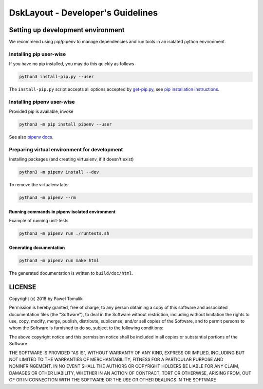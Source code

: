 DskLayout - Developer's Guidelines
==================================

Setting up development environment
----------------------------------

We recommend using pip/pipenv to manage dependencies and run tools in an
isolated python environment.

Installing pip user-wise
````````````````````````

If you have no pip installed, you may do this quickly as follows

.. code:: shell

    python3 install-pip.py --user

The ``install-pip.py`` script accepts all options accepted by `get-pip.py`_,
see `pip installation instructions`_.


Installing pipenv user-wise
```````````````````````````

Provided pip is available, invoke

.. code:: shell

    python3 -m pip install pipenv --user

See also `pipenv docs`_.

Preparing virtual environment for development
`````````````````````````````````````````````

Installing packages (and creating virtualenv, if it doesn't exist)

.. code:: shell

    python3 -m pipenv install --dev

To remove the virtualenv later

.. code:: shell

    python3 -m pipenv --rm


Running commands in pipenv isolated environment
^^^^^^^^^^^^^^^^^^^^^^^^^^^^^^^^^^^^^^^^^^^^^^^

Example of running unit-tests

.. code:: shell

    python3 -m pipenv run ./runtests.sh

Generating documentation
^^^^^^^^^^^^^^^^^^^^^^^^

.. code:: shell

    python3 -m pipenv run make html

The generated documentation is written to ``build/doc/html``.

LICENSE
-------

Copyright (c) 2018 by Pawel Tomulik

Permission is hereby granted, free of charge, to any person obtaining a copy
of this software and associated documentation files (the "Software"), to deal
in the Software without restriction, including without limitation the rights
to use, copy, modify, merge, publish, distribute, sublicense, and/or sell
copies of the Software, and to permit persons to whom the Software is
furnished to do so, subject to the following conditions:

The above copyright notice and this permission notice shall be included in all
copies or substantial portions of the Software.

THE SOFTWARE IS PROVIDED "AS IS", WITHOUT WARRANTY OF ANY KIND, EXPRESS OR
IMPLIED, INCLUDING BUT NOT LIMITED TO THE WARRANTIES OF MERCHANTABILITY,
FITNESS FOR A PARTICULAR PURPOSE AND NONINFRINGEMENT. IN NO EVENT SHALL THE
AUTHORS OR COPYRIGHT HOLDERS BE LIABLE FOR ANY CLAIM, DAMAGES OR OTHER
LIABILITY, WHETHER IN AN ACTION OF CONTRACT, TORT OR OTHERWISE, ARISING FROM,
OUT OF OR IN CONNECTION WITH THE SOFTWARE OR THE USE OR OTHER DEALINGS IN THE
SOFTWARE

.. _pip installation instructions: https://pip.pypa.io/en/latest/installing/#install-pip
.. _get-pip.py: https://bootstrap.pypa.io/get-pip.py
.. _pipenv docs: https://docs.pipenv.org/
